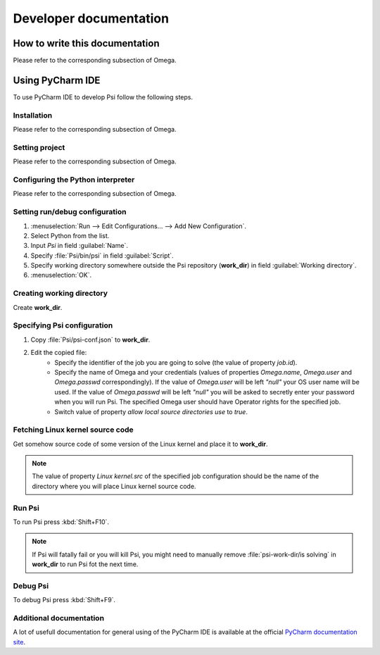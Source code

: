 Developer documentation
=======================

How to write this documentation
-------------------------------

Please refer to the corresponding subsection of Omega.

Using PyCharm IDE
-----------------

To use PyCharm IDE to develop Psi follow the following steps.

Installation
^^^^^^^^^^^^

Please refer to the corresponding subsection of Omega.

Setting project
^^^^^^^^^^^^^^^

Please refer to the corresponding subsection of Omega.

Configuring the Python interpreter
^^^^^^^^^^^^^^^^^^^^^^^^^^^^^^^^^^

Please refer to the corresponding subsection of Omega.

Setting run/debug configuration
^^^^^^^^^^^^^^^^^^^^^^^^^^^^^^^

#. :menuselection:`Run --> Edit Configurations... --> Add New Configuration`.
#. Select Python from the list.
#. Input *Psi* in field :guilabel:`Name`.
#. Specify :file:`Psi/bin/psi` in field :guilabel:`Script`.
#. Specify working directory somewhere outside the Psi repository (**work_dir**) in field :guilabel:`Working directory`.
#. :menuselection:`OK`.

Creating working directory
^^^^^^^^^^^^^^^^^^^^^^^^^^

Create **work_dir**.

Specifying Psi configuration
^^^^^^^^^^^^^^^^^^^^^^^^^^^^

#. Copy :file:`Psi/psi-conf.json` to **work_dir**.
#. Edit the copied file:
    * Specify the identifier of the job you are going to solve (the value of property *job.id*).
    * Specify the name of Omega and your credentials (values of properties *Omega.name*, *Omega.user* and *Omega.passwd*
      correspondingly).
      If the value of *Omega.user* will be left *"null"* your OS user name will be used.
      If the value of *Omega.passwd* will be left *"null"* you will be asked to secretly enter your password when you
      will run Psi.
      The specified Omega user should have Operator rights for the specified job.
    * Switch value of property *allow local source directories use* to *true*.

Fetching Linux kernel source code
^^^^^^^^^^^^^^^^^^^^^^^^^^^^^^^^^

Get somehow source code of some version of the Linux kernel and place it to **work_dir**.

.. note:: The value of property *Linux kernel.src* of the specified job configuration should be the name of the
          directory where you will place Linux kernel source code.

Run Psi
^^^^^^^

To run Psi press :kbd:`Shift+F10`.

.. note:: If Psi will fatally fail or you will kill Psi, you might need to manually remove
          :file:`psi-work-dir/is solving` in **work_dir** to run Psi fot the next time.

Debug Psi
^^^^^^^^^
To debug Psi press :kbd:`Shift+F9`.

Additional documentation
^^^^^^^^^^^^^^^^^^^^^^^^

A lot of usefull documentation for general using of the PyCharm IDE is available at the official
`PyCharm documentation site <https://www.jetbrains.com/pycharm/documentation/>`_.

